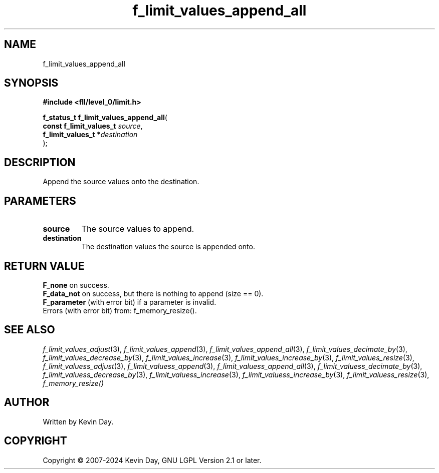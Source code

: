 .TH f_limit_values_append_all "3" "February 2024" "FLL - Featureless Linux Library 0.6.9" "Library Functions"
.SH "NAME"
f_limit_values_append_all
.SH SYNOPSIS
.nf
.B #include <fll/level_0/limit.h>
.sp
\fBf_status_t f_limit_values_append_all\fP(
    \fBconst f_limit_values_t \fP\fIsource\fP,
    \fBf_limit_values_t      *\fP\fIdestination\fP
);
.fi
.SH DESCRIPTION
.PP
Append the source values onto the destination.
.SH PARAMETERS
.TP
.B source
The source values to append.

.TP
.B destination
The destination values the source is appended onto.

.SH RETURN VALUE
.PP
\fBF_none\fP on success.
.br
\fBF_data_not\fP on success, but there is nothing to append (size == 0).
.br
\fBF_parameter\fP (with error bit) if a parameter is invalid.
.br
Errors (with error bit) from: f_memory_resize().
.SH SEE ALSO
.PP
.nh
.ad l
\fIf_limit_values_adjust\fP(3), \fIf_limit_values_append\fP(3), \fIf_limit_values_append_all\fP(3), \fIf_limit_values_decimate_by\fP(3), \fIf_limit_values_decrease_by\fP(3), \fIf_limit_values_increase\fP(3), \fIf_limit_values_increase_by\fP(3), \fIf_limit_values_resize\fP(3), \fIf_limit_valuess_adjust\fP(3), \fIf_limit_valuess_append\fP(3), \fIf_limit_valuess_append_all\fP(3), \fIf_limit_valuess_decimate_by\fP(3), \fIf_limit_valuess_decrease_by\fP(3), \fIf_limit_valuess_increase\fP(3), \fIf_limit_valuess_increase_by\fP(3), \fIf_limit_valuess_resize\fP(3), \fIf_memory_resize()\fP
.ad
.hy
.SH AUTHOR
Written by Kevin Day.
.SH COPYRIGHT
.PP
Copyright \(co 2007-2024 Kevin Day, GNU LGPL Version 2.1 or later.
